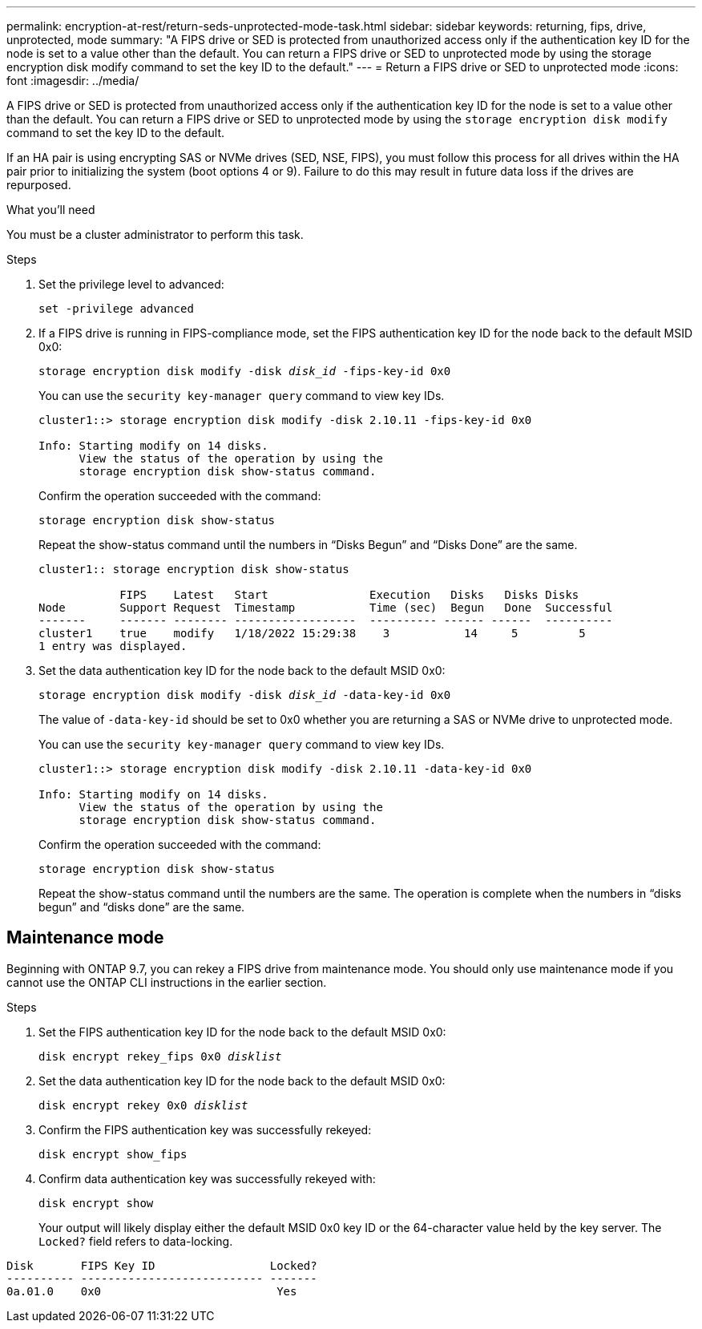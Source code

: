 ---
permalink: encryption-at-rest/return-seds-unprotected-mode-task.html
sidebar: sidebar
keywords: returning, fips, drive, unprotected, mode
summary: "A FIPS drive or SED is protected from unauthorized access only if the authentication key ID for the node is set to a value other than the default. You can return a FIPS drive or SED to unprotected mode by using the storage encryption disk modify command to set the key ID to the default."
---
= Return a FIPS drive or SED to unprotected mode
:icons: font
:imagesdir: ../media/

[.lead]
A FIPS drive or SED is protected from unauthorized access only if the authentication key ID for the node is set to a value other than the default. You can return a FIPS drive or SED to unprotected mode by using the `storage encryption disk modify` command to set the key ID to the default.

If an HA pair is using encrypting SAS or NVMe drives (SED, NSE, FIPS), you must follow this process for all drives within the HA pair prior to initializing the system (boot options 4 or 9). Failure to do this may result in future data loss if the drives are repurposed.

.What you'll need

You must be a cluster administrator to perform this task.

.Steps

. Set the privilege level to advanced:
+
`set -privilege advanced`
. If a FIPS drive is running in FIPS-compliance mode, set the FIPS authentication key ID for the node back to the default MSID 0x0:
+
`storage encryption disk modify -disk _disk_id_ -fips-key-id 0x0`
+
You can use the `security key-manager query` command to view key IDs.
+
----
cluster1::> storage encryption disk modify -disk 2.10.11 -fips-key-id 0x0

Info: Starting modify on 14 disks.
      View the status of the operation by using the
      storage encryption disk show-status command.
----
+
Confirm the operation succeeded with the command:
+
`storage encryption disk show-status`
+
Repeat the show-status command until the numbers in “Disks Begun” and “Disks Done” are the same. 
+
----
cluster1:: storage encryption disk show-status

            FIPS    Latest   Start               Execution   Disks   Disks Disks
Node        Support Request  Timestamp           Time (sec)  Begun   Done  Successful
-------     ------- -------- ------------------  ---------- ------ ------  ----------
cluster1    true    modify   1/18/2022 15:29:38    3           14     5         5 
1 entry was displayed.
----
. Set the data authentication key ID for the node back to the default MSID 0x0:
+
`storage encryption disk modify -disk _disk_id_ -data-key-id 0x0`
+
The value of `-data-key-id` should be set to 0x0 whether you are returning a SAS or NVMe drive to unprotected mode.
+
You can use the `security key-manager query` command to view key IDs.
+
----
cluster1::> storage encryption disk modify -disk 2.10.11 -data-key-id 0x0

Info: Starting modify on 14 disks.
      View the status of the operation by using the
      storage encryption disk show-status command.
----
+
Confirm the operation succeeded with the command:
+
`storage encryption disk show-status`
+
Repeat the show-status command until the numbers are the same. The operation is complete when the numbers in  “disks begun” and “disks done” are the same. 

== Maintenance mode 

Beginning with ONTAP 9.7, you can rekey a FIPS drive from maintenance mode. You should only use maintenance mode if you cannot use the ONTAP CLI instructions in the earlier section. 

.Steps

. Set the FIPS authentication key ID for the node back to the default MSID 0x0:
+
`disk encrypt rekey_fips 0x0 _disklist_`
. Set the data authentication key ID for the node back to the default MSID 0x0:
+
`disk encrypt rekey 0x0 _disklist_`
. Confirm the FIPS authentication key was successfully rekeyed: 
+
`disk encrypt show_fips`
. Confirm data authentication key was successfully rekeyed with:
+
`disk encrypt show`
+
Your output will likely display either the default MSID 0x0 key ID or the 64-character value held by the key server. The `Locked?` field refers to data-locking.
----
Disk       FIPS Key ID                 Locked?
---------- --------------------------- ------- 
0a.01.0    0x0                          Yes
----

// 27 feb 2023, ontap-issues-812
// 2022 jan 25, BURT 1452520 
// 2022 september 6, ontap-issues-609